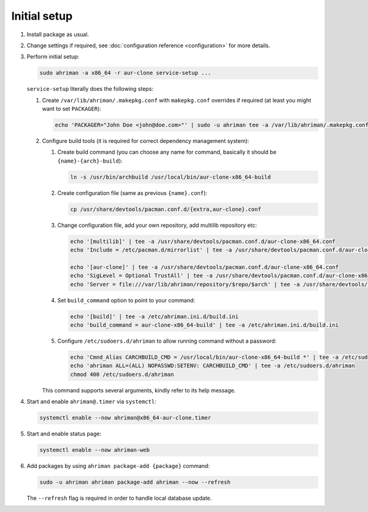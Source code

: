 Initial setup
=============

#. 
   Install package as usual.
#. 
   Change settings if required, see :doc:`configuration reference <configuration>` for more details.
#.
   Perform initial setup:

   .. code-block:: shell

      sudo ahriman -a x86_64 -r aur-clone service-setup ...

   ``service-setup`` literally does the following steps:

   #.
      Create ``/var/lib/ahriman/.makepkg.conf`` with ``makepkg.conf`` overrides if required (at least you might want to set ``PACKAGER``):

      .. code-block:: shell

          echo 'PACKAGER="John Doe <john@doe.com>"' | sudo -u ahriman tee -a /var/lib/ahriman/.makepkg.conf

   #.
      Configure build tools (it is required for correct dependency management system):

      #. 
         Create build command (you can choose any name for command, basically it should be ``{name}-{arch}-build``):

         .. code-block:: shell

            ln -s /usr/bin/archbuild /usr/local/bin/aur-clone-x86_64-build

      #. 
         Create configuration file (same as previous ``{name}.conf``):

         .. code-block:: shell

            cp /usr/share/devtools/pacman.conf.d/{extra,aur-clone}.conf

      #. 
         Change configuration file, add your own repository, add multilib repository etc:

         .. code-block:: shell

            echo '[multilib]' | tee -a /usr/share/devtools/pacman.conf.d/aur-clone-x86_64.conf
            echo 'Include = /etc/pacman.d/mirrorlist' | tee -a /usr/share/devtools/pacman.conf.d/aur-clone-x86_64.conf

            echo '[aur-clone]' | tee -a /usr/share/devtools/pacman.conf.d/aur-clone-x86_64.conf
            echo 'SigLevel = Optional TrustAll' | tee -a /usr/share/devtools/pacman.conf.d/aur-clone-x86_64.conf
            echo 'Server = file:///var/lib/ahriman/repository/$repo/$arch' | tee -a /usr/share/devtools/pacman.conf.d/aur-clone-x86_64.conf

      #. 
         Set ``build_command`` option to point to your command:

         .. code-block:: shell

            echo '[build]' | tee -a /etc/ahriman.ini.d/build.ini
            echo 'build_command = aur-clone-x86_64-build' | tee -a /etc/ahriman.ini.d/build.ini

      #.
         Configure ``/etc/sudoers.d/ahriman`` to allow running command without a password:

         .. code-block:: shell

            echo 'Cmnd_Alias CARCHBUILD_CMD = /usr/local/bin/aur-clone-x86_64-build *' | tee -a /etc/sudoers.d/ahriman
            echo 'ahriman ALL=(ALL) NOPASSWD:SETENV: CARCHBUILD_CMD' | tee -a /etc/sudoers.d/ahriman
            chmod 400 /etc/sudoers.d/ahriman

      This command supports several arguments, kindly refer to its help message.

#. 
   Start and enable ``ahriman@.timer`` via ``systemctl``:

   .. code-block:: shell

       systemctl enable --now ahriman@x86_64-aur-clone.timer

#. 
   Start and enable status page:

   .. code-block:: shell

       systemctl enable --now ahriman-web

#. 
   Add packages by using ``ahriman package-add {package}`` command:

   .. code-block:: shell

       sudo -u ahriman ahriman package-add ahriman --now --refresh

   The ``--refresh`` flag is required in order to handle local database update.
